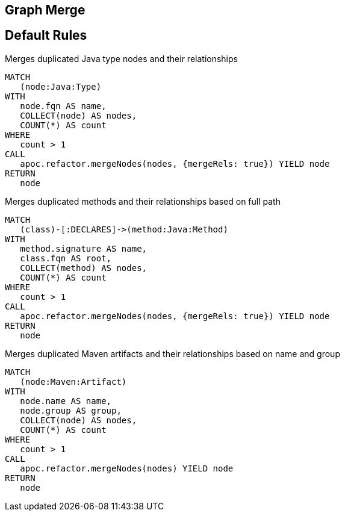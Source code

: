 == Graph Merge

[[merge:Default]]
[role=group,includesConstraints="merge:*"]
== Default Rules

[[merge:MergeDuplicatedTypes]]
.Merges duplicated Java type nodes and their relationships
[source,cypher,role=concept]
----
MATCH
   (node:Java:Type)
WITH
   node.fqn AS name,
   COLLECT(node) AS nodes,
   COUNT(*) AS count
WHERE
   count > 1
CALL
   apoc.refactor.mergeNodes(nodes, {mergeRels: true}) YIELD node
RETURN
   node
----

[[merge:MergeDuplicatedMethods]]
.Merges duplicated methods and their relationships based on full path
[source,cypher,role=concept,requiresConcepts="merge:MergeDuplicatedTypes"]
----
MATCH
   (class)-[:DECLARES]->(method:Java:Method)
WITH
   method.signature AS name,
   class.fqn AS root,
   COLLECT(method) AS nodes,
   COUNT(*) AS count
WHERE
   count > 1
CALL
   apoc.refactor.mergeNodes(nodes, {mergeRels: true}) YIELD node
RETURN
   node
----

[[merge:MergeDuplicatedMavenArtifacts]]
.Merges duplicated Maven artifacts and their relationships based on name and group
[source,cypher,role=concept,requiresConcepts="maven3:*"]
----
MATCH
   (node:Maven:Artifact)
WITH
   node.name AS name,
   node.group AS group,
   COLLECT(node) AS nodes,
   COUNT(*) AS count
WHERE
   count > 1
CALL
   apoc.refactor.mergeNodes(nodes) YIELD node
RETURN
   node
----
